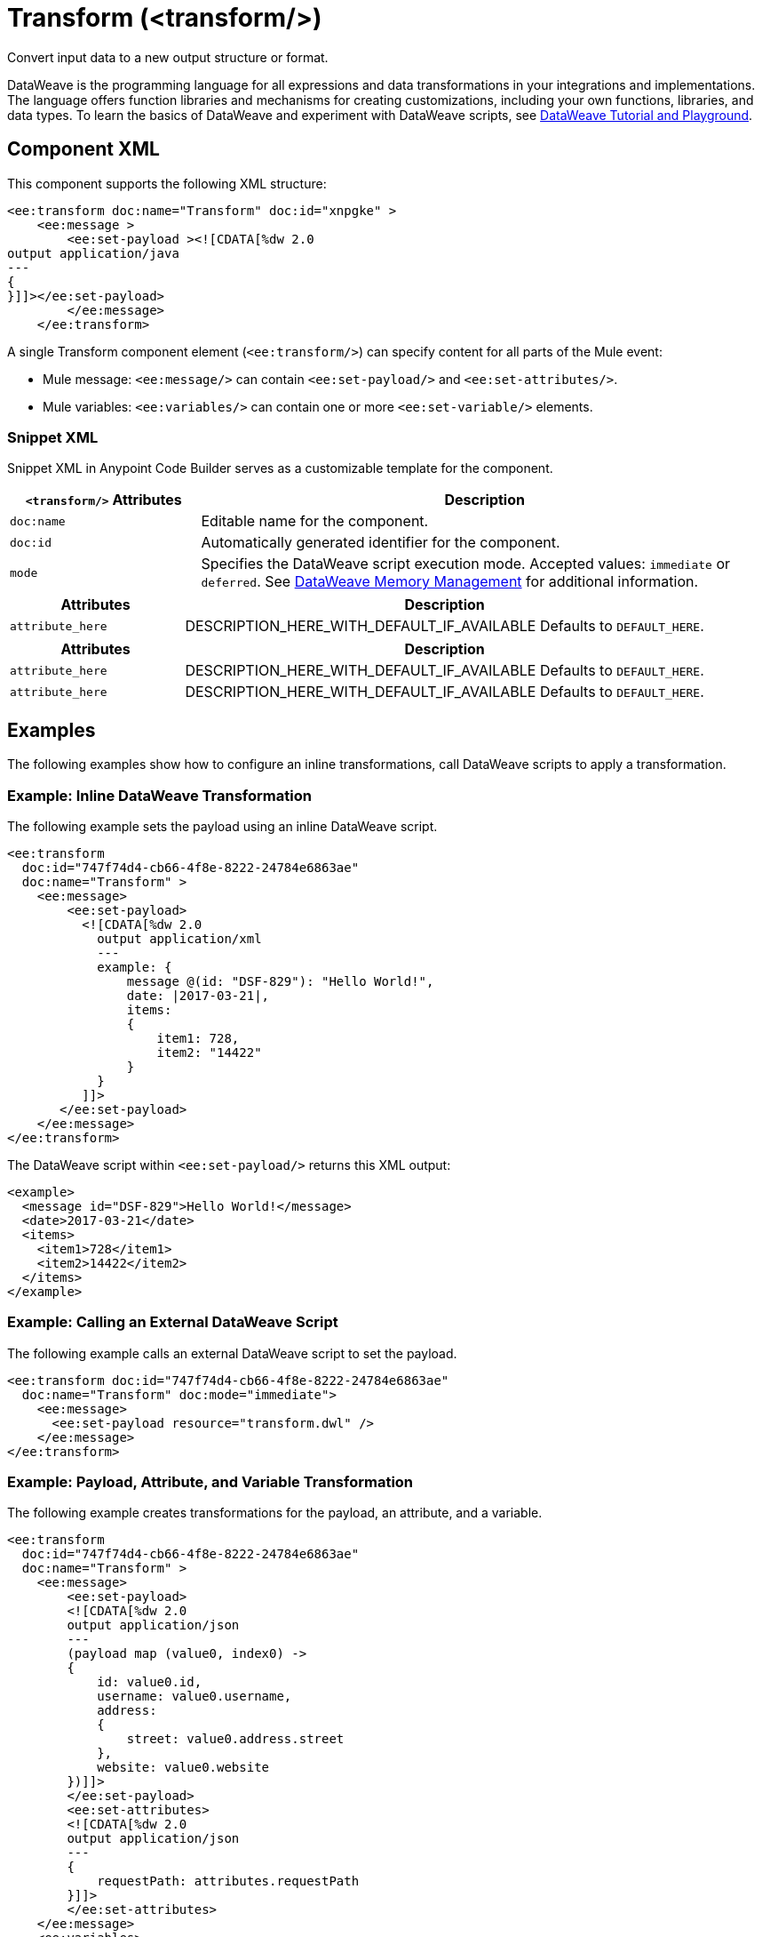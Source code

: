 //
//tag::component-title[]

= Transform (<transform/>)

//end::component-title[]
//

//
//tag::component-short-description[]
//     Short description of the form "Do something..." 
//     Example: "Configure log messages anywhere in a flow."

Convert input data to a new output structure or format.

//end::component-short-description[]
//

//
//tag::component-long-description[]
DataWeave is the programming language for all expressions and data transformations in your integrations and implementations. The language offers function libraries and mechanisms for creating customizations, including your own functions, libraries, and data types. To learn the basics of DataWeave and experiment with DataWeave scripts, see https://dataweave.mulesoft.com/[DataWeave Tutorial and Playground^].

//end::component-long-description[]
//


//SECTION: COMPONENT XML
//
//tag::component-xml-title[]

[[component-xml]]
== Component XML

This component supports the following XML structure:

//end::component-xml-title[]
//
//
//tag::component-xml[]

[source,xml]
----
<ee:transform doc:name="Transform" doc:id="xnpgke" >
    <ee:message >
        <ee:set-payload ><![CDATA[%dw 2.0
output application/java
---
{
}]]></ee:set-payload>
        </ee:message>
    </ee:transform>
----

A single Transform component element (`<ee:transform/>`) can specify content for all parts of the Mule event:

* Mule message: `<ee:message/>` can contain `<ee:set-payload/>` and `<ee:set-attributes/>`.
* Mule variables: `<ee:variables/>` can contain one or more `<ee:set-variable/>` elements.
//end::component-xml[]
//
//tag::component-snippet-xml[]

[[snippet]]

=== Snippet XML

Snippet XML in Anypoint Code Builder serves as a customizable template for the component. 

[source,xml]
----
----

//end::component-snippet-xml[]
//
//
//
//
//TABLE: ROOT XML ATTRIBUTES (for the top-level (root) element)
//tag::component-xml-attributes-root[]

[%header,cols="1,3a"]
|===
| `<transform/>` Attributes 
| Description

| `doc:name` 
| Editable name for the component.

| `doc:id` 
| Automatically generated identifier for the component.

| `mode` 
| Specifies the DataWeave script execution mode. Accepted values: `immediate` or `deferred`. See xref:dataweave::dataweave-memory-management.adoc[DataWeave Memory Management] for additional information.
|===
//end::component-xml-attributes-root[]
//
//
//TABLE (IF NEEDED): CHILD XML ATTRIBUTES for each child element
//  Repeat as needed, adding the next number to the tag value. 
//  Provide intro text, as needed.
//tag::component-xml-child1[]

[%header, cols="1,3"]
|===
| Attributes | Description

| `attribute_here` | DESCRIPTION_HERE_WITH_DEFAULT_IF_AVAILABLE Defaults to `DEFAULT_HERE`.

|===
//end::component-xml-child1[]
//
//
//TABLE (IF NEEDED): GRANDCHILD XML ATTRIBUTES for each grandchild element
//  Repeat as needed, adding the next number to the tag value. 
//  Provide intro text, as needed.
//TAG
//tag::component-xml-descendant1[]
[%header, cols="1,3"]
|===
| Attributes | Description

| `attribute_here` | DESCRIPTION_HERE_WITH_DEFAULT_IF_AVAILABLE Defaults to `DEFAULT_HERE`.
| `attribute_here` | DESCRIPTION_HERE_WITH_DEFAULT_IF_AVAILABLE Defaults to `DEFAULT_HERE`.

|===
//end::component-xml-descendant1[]
//


//SECTION: EXAMPLES
//
//tag::component-examples-title[]

== Examples

The following examples show how to configure an inline transformations, call DataWeave scripts to apply a transformation. 
//end::component-examples-title[]
//
//
//tag::component-xml-ex1[]
[[example1]]

=== Example: Inline DataWeave Transformation

The following example sets the payload using an inline DataWeave script.

[source,xml]
----
<ee:transform 
  doc:id="747f74d4-cb66-4f8e-8222-24784e6863ae"
  doc:name="Transform" >
    <ee:message>
        <ee:set-payload>
          <![CDATA[%dw 2.0
            output application/xml
            ---
            example: {
                message @(id: "DSF-829"): "Hello World!",
                date: |2017-03-21|,
                items: 
                {
                    item1: 728,
                    item2: "14422"
                }
            }
          ]]>
       </ee:set-payload>
    </ee:message>
</ee:transform>
----

The DataWeave script within `<ee:set-payload/>` returns this XML output:

[source,output]
----
<example>
  <message id="DSF-829">Hello World!</message>
  <date>2017-03-21</date>
  <items>
    <item1>728</item1>
    <item2>14422</item2>
  </items>
</example>
----

//end::component-xml-ex1[]
//
//
//tag::component-xml-ex2[]
[[example2]]

=== Example: Calling an External DataWeave Script

The following example calls an external DataWeave script to set the payload. 

[source,xml]
----
<ee:transform doc:id="747f74d4-cb66-4f8e-8222-24784e6863ae"
  doc:name="Transform" doc:mode="immediate">
    <ee:message>
      <ee:set-payload resource="transform.dwl" />
    </ee:message>
</ee:transform>
----
//end::component-xml-ex2[]

//tag::component-xml-ex3[]

[[example3]]

=== Example: Payload, Attribute, and Variable Transformation

The following example creates transformations for the payload, an attribute, and a variable.

[source,xml]
----
<ee:transform 
  doc:id="747f74d4-cb66-4f8e-8222-24784e6863ae"
  doc:name="Transform" >
    <ee:message>
        <ee:set-payload>
        <![CDATA[%dw 2.0
        output application/json
        ---
        (payload map (value0, index0) -> 
        {
            id: value0.id,
            username: value0.username,
            address: 
            {
                street: value0.address.street
            },
            website: value0.website
        })]]>
        </ee:set-payload>
        <ee:set-attributes>
        <![CDATA[%dw 2.0
        output application/json
        ---
        {
            requestPath: attributes.requestPath
        }]]>
        </ee:set-attributes>
    </ee:message>
    <ee:variables>
        <ee:set-variable variableName="myVar">
            <![CDATA[%dw 2.0
            output application/json
            ---
            {
                a: payload[0].phone
            }]]>
        </ee:set-variable>
    </ee:variables>
</ee:transform>
----

Assume this payload:

[source,payload]
----
[
  {
    "id": 1,
    "name": "Leanne Graham",
    "username": "Bret",
    "email": "Sincere@april.biz",
    "address": {
      "street": "Kulas Light",
      "suite": "Apt. 556",
      "city": "Gwenborough",
      "zipcode": "92998-3874",
      "geo": {
        "lat": "-37.3159",
        "lng": "81.1496"
      }
    },
    "phone": "1-770-736-8031 x56442",
    "website": "hildegard.org",
    "company": {
      "name": "Romaguera-Crona",
      "catchPhrase": "Multi-layered client-server neural-net",
      "bs": "harness real-time e-markets"
    }
  },
  {
    "id": 2,
    "name": "Ervin Howell",
    "username": "Antonette",
    "email": "Shanna@melissa.tv",
    "address": {
      "street": "Victor Plains",
      "suite": "Suite 879",
      "city": "Wisokyburgh",
      "zipcode": "90566-7771",
      "geo": {
        "lat": "-43.9509",
        "lng": "-34.4618"
      }
    },
    "phone": "010-692-6593 x09125",
    "website": "anastasia.net",
    "company": {
      "name": "Deckow-Crist",
      "catchPhrase": "Proactive didactic contingency",
      "bs": "synergize scalable supply-chains"
    }
  }
]
----

The script within `<ee:set-payload>` returns this JSON output:

[source, json]
----
[
  {
    "id": 1,
    "username": "Bret",
    "address": {
      "street": "Kulas Light"
    },
    "website": "hildegard.org"
  },
  {
    "id": 2,
    "username": "Antonette",
    "address": {
      "street": "Victor Plains"
    },
    "website": "anastasia.net"
  }
]
----

The script within `<ee:set-attributes/>` returns the request path in the HTTP header. For example, assume this metadata in the HTTP header:

[source, http header]
----
{
   Request path=/hellomule
   Raw request path=/hellomule
   Method=GET
   Listener path=/hellomule
   Local Address=/127.0.0.1:8081
   Query String=
   Relative Path=/hellomule
   Masked Request Path=null
   Remote Address=/127.0.0.1:61856
   Request Uri=/hellomule
   Raw request Uri=/hellomule
   Scheme=http
   Version=HTTP/1.1
   Headers=[
      host=localhost:8081
      connection=keep-alive
      cache-control=max-age=0
      sec-ch-ua="Google Chrome";v="117", "Not;A=Brand";v="8", "Chromium";v="117"
      sec-ch-ua-mobile=?0
      sec-ch-ua-platform="macOS"
      upgrade-insecure-requests=1
      user-agent=Mozilla/5.0 (Macintosh; Intel Mac OS X 10_15_7) AppleWebKit/537.36 (KHTML, like Gecko) Chrome/117.0.0.0 Safari/537.36
      accept=text/html,application/xhtml+xml,application/xml;q=0.9,image/avif,image/webp,image/apng,*/*;q=0.8,application/signed-exchange;v=b3;q=0.7
      sec-fetch-site=none
      sec-fetch-mode=navigate
      sec-fetch-user=?1
      sec-fetch-dest=document
      accept-encoding=gzip, deflate, br
      accept-language=en-US,en;q=0.9
   ]
   Query Parameters=[]
   URI Parameters=[]
}
----

The 

 


//end::component-xml-ex3[]

//OPTIONAL: SHOW OUTPUT IF HELPFUL
//The example produces the following output: 

//OUTPUT_HERE 

//end::component-xml-ex2[]
//


//SECTION: ERROR HANDLING if needed
//
//tag::component-error-handling[]

// tag::metadata[]

The Transform component accepts input and output metadata for the Mule message payload, variable, or attribute. You can provide format-specific resources and settings for xref:dataweave::dataweave-formats.adoc[supported MIME types (formats)].
// end::metadata[]

[[error-handling]]
== Error Handling

ERROR_HANDLING_DETAILS_HERE

//end::component-error-handling[]
//


//SECTION: SEE ALSO
//
//tag::see-also[]

[[see-also]]
== See Also

* xref:dataweave::dataweave.adoc[DataWeave Language]
* xref:dataweave::dataweave-selectors.adoc[DataWeave Selectors]

//end::see-also[]
